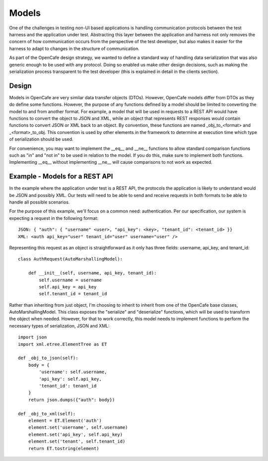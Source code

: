 =======
Models
=======

One of the challenges in testing non-UI based applications is handling communication protocols between the test harness and
the application under test. Abstracting this layer between the application and harness not only removes the concern of how
communication occurs from the perspective of the test developer, but also makes it easier for the harness to adapt to changes in the
structure of communication.

As part of the OpenCafe design strategy, we wanted to define a standard way of handling data serialization
that was also generic enough to be used with any protocol. Doing so enabled us make other design decisions, such as
making the serialization process transparent to the test developer (this is explained in
detail in the clients section).

Design
------

Models in OpenCafe are very similar data transfer objects (DTOs). However, OpenCafe models differ from DTOs as they do
define some functions. However, the purpose of any functions defined by a model should be limited to
converting the model to and from another format. For example, a model that will be used in requests to a REST API would
have functions to convert the object to JSON and XML, while an object that represents REST responses would
contain functions to convert JSON or XML back to an object. By convention, these functions are named _obj_to_<format>
and _<format>_to_obj. This convention is used by other elements in the framework to determine at execution time
which type of serialization should be used.

For convenience, you may want to implement the __eq__ and __ne__ functions to allow standard comparison functions such as
"in" and "not in" to be used in relation to the model. If you do this, make sure to implement both functions. Implementing
__eq__ without implementing __ne__ will cause comparisons to not work as expected.

Example - Models for a REST API
-------------------------------

In the example where the application under test is a REST API, the protocols the application is likely to understand
would be JSON and possibly XML. Our tests will need to be able to send and receive requests in both formats to be
able to handle all possible scenarios.

For the purpose of this example, we'll focus on a common need: authentication. Per our specification, our system is
expecting a request in the following format::

    JSON: { "auth": { "username" <user>, "api_key": <key>, "tenant_id": <tenant_id> }}
    XML: <auth api_key="user" tenant_id="user" username="user" />


Representing this request as an object is straightforward as it only has three fields: username, api_key, and tenant_id::

    class AuthRequest(AutoMarshallingModel):

        def __init__(self, username, api_key, tenant_id):
            self.username = username
            self.api_key = api_key
            self.tenant_id = tenant_id

Rather than inheriting from just object, I'm choosing to inherit to inherit from one of the OpenCafe base classes,
AutoMarshallingModel. This class exposes the "serialize" and "deserialize" functions, which will be used to
transform the object when needed. However, for that to work correctly, this model needs to implement functions to
perform the necessary types of serialization, JSON and XML::

    import json
    import xml.etree.ElementTree as ET

    def _obj_to_json(self):
        body = {
            'username': self.username,
            'api_key': self.api_key,
            'tenant_id': tenant_id
        }
        return json.dumps({"auth": body})

    def _obj_to_xml(self):
        element = ET.Element('auth')
        element.set('username', self.username)
        element.set('api_key', self.api_key)
        element.set('tenant', self.tenant_id)
        return ET.tostring(element)


